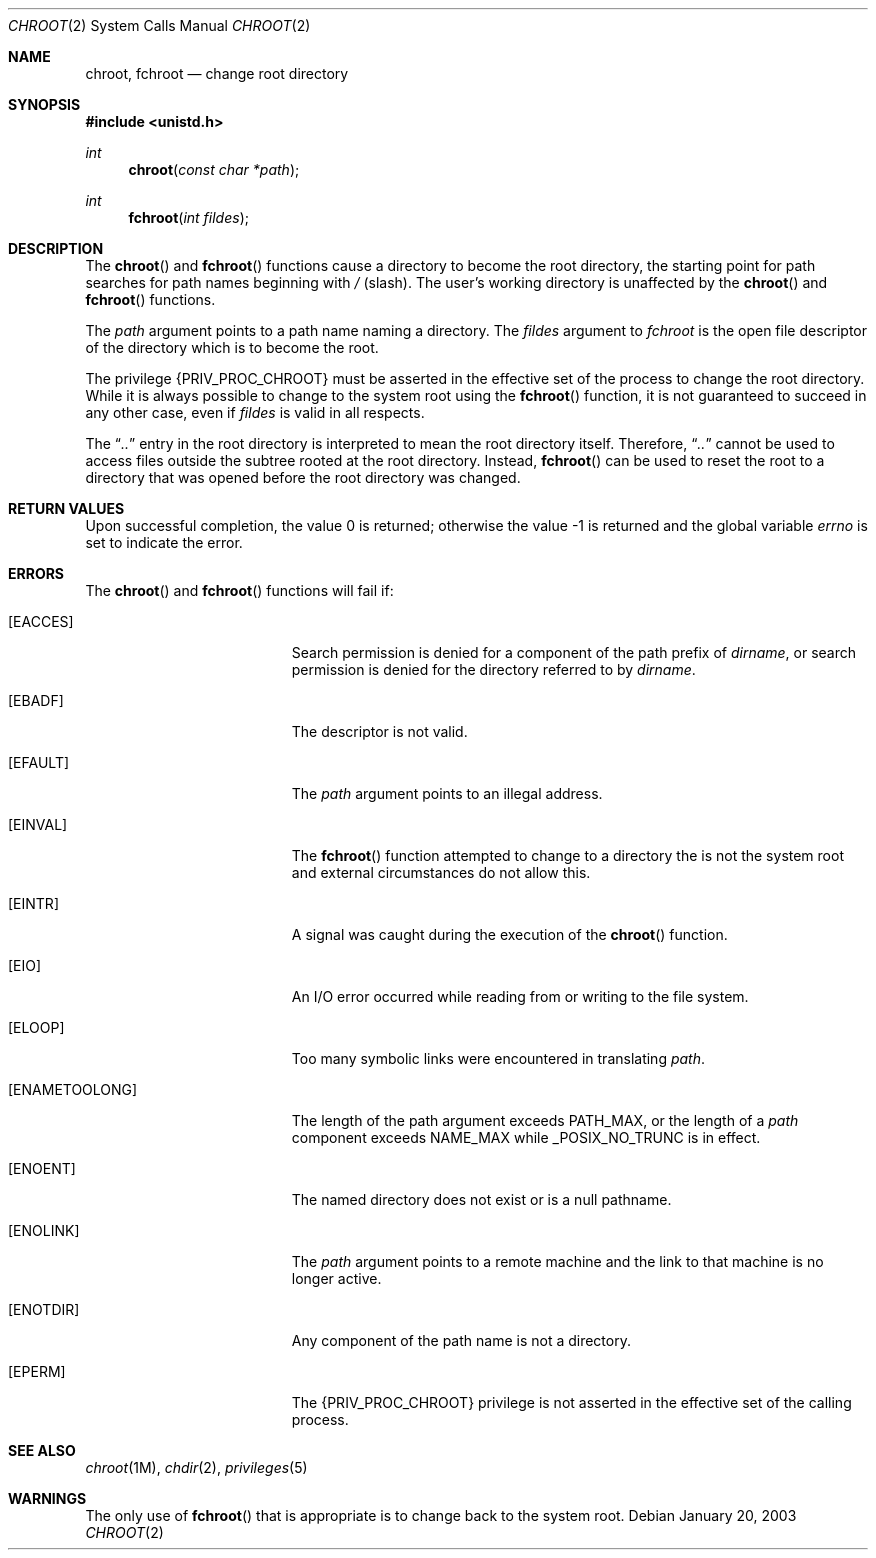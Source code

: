 .\"  Copyright 1989 AT&T.  Copyright (c) 2003, Sun Microsystems, Inc.  All Rights Reserved
.\" The contents of this file are subject to the terms of the Common Development and Distribution License (the "License").  You may not use this file except in compliance with the License.
.\" You can obtain a copy of the license at usr/src/OPENSOLARIS.LICENSE or http://www.opensolaris.org/os/licensing.  See the License for the specific language governing permissions and limitations under the License.
.\" When distributing Covered Code, include this CDDL HEADER in each file and include the License file at usr/src/OPENSOLARIS.LICENSE.  If applicable, add the following below this CDDL HEADER, with the fields enclosed by brackets "[]" replaced with your own identifying information: Portions Copyright [yyyy] [name of copyright owner]
.\"
.\" The contents of this file are subject to the terms of the
.\" Common Development and Distribution License (the "License").
.\" You may not use this file except in compliance with the License.
.\"
.\" You can obtain a copy of the license at usr/src/OPENSOLARIS.LICENSE
.\" or http://www.opensolaris.org/os/licensing.
.\" See the License for the specific language governing permissions
.\" and limitations under the License.
.\"
.\" When distributing Covered Code, include this CDDL HEADER in each
.\" file and include the License file at usr/src/OPENSOLARIS.LICENSE.
.\" If applicable, add the following below this CDDL HEADER, with the
.\" fields enclosed by brackets "[]" replaced with your own identifying
.\" information: Portions Copyright [yyyy] [name of copyright owner]
.\"
.\"
.\" Copyright 1989 AT&T
.\" Copyright (c) 2003, Sun Microsystems, Inc. All Rights Reserved
.\"
.Dd January 20, 2003
.Dt CHROOT 2
.Os
.Sh NAME
.Nm chroot, fchroot
.Nd change root directory
.Sh SYNOPSIS
.In unistd.h
.Ft int
.Fn chroot "const char *path"
.Ft int
.Fn fchroot "int fildes"
.Sh DESCRIPTION
The
.Fn chroot
and
.Fn fchroot
functions cause a directory to become the root directory, the starting point
for path searches for path names beginning with
.Pa / Pq slash .
The user's working directory is unaffected by
the
.Fn chroot
and
.Fn fchroot
functions.
.Pp
The
.Fa path
argument points to a path name naming a directory.
The
.Fa fildes
argument to
.Fa fchroot
is the open file descriptor of the directory which is to become the root.
.Pp
The privilege
.Brq Dv PRIV_PROC_CHROOT
must be asserted in the effective set of the process to change the root
directory.
While it is always possible to change to the system root using the
.Fn fchroot
function, it is not guaranteed to succeed in any other case, even if
.Fa fildes
is valid in all respects.
.Pp
The
.Dq Pa \&..
entry in the root directory is interpreted to mean the root directory itself.
Therefore,
.Dq Pa \&..
cannot be used to access files outside the subtree rooted at the root
directory.
Instead,
.Fn fchroot
can be used to reset the root to a directory that was opened before the root
directory was changed.
.Sh RETURN VALUES
.Rv -std
.Sh ERRORS
The
.Fn chroot
and
.Fn fchroot
functions will fail if:
.Bl -tag -width Er
.It Bq Er EACCES
Search permission is denied for a component of the path prefix of
.Fa dirname ,
or search permission is denied for the directory referred to by
.Fa dirname .
.It Bq Er EBADF
The descriptor is not valid.
.It Bq Er EFAULT
The
.Fa path
argument points to an illegal address.
.It Bq Er EINVAL
The
.Fn fchroot
function attempted to change to a directory the is not the system root and
external circumstances do not allow this.
.It Bq Er EINTR
A signal was caught during the execution of the
.Fn chroot
function.
.It Bq Er EIO
An I/O error occurred while reading from or writing to the file system.
.It Bq Er ELOOP
Too many symbolic links were encountered in translating
.Fa path .
.It Bq Er ENAMETOOLONG
The length of the  path  argument exceeds
.Dv PATH_MAX ,
or the length of a
.Fa path
component exceeds
.Dv NAME_MAX
while
.Dv _POSIX_NO_TRUNC
is in effect.
.It Bq Er ENOENT
The named directory does not exist or is a null pathname.
.It Bq Er ENOLINK
The
.Fa path
argument points to a remote machine and the link to that machine is no longer
active.
.It Bq Er ENOTDIR
Any component of the path name is not a directory.
.It Bq Er EPERM
The
.Brq Dv PRIV_PROC_CHROOT
privilege is not asserted in the effective set of the calling process.
.El
.Sh SEE ALSO
.Xr chroot 1M ,
.Xr chdir 2 ,
.Xr privileges 5
.Sh WARNINGS
The only use of
.Fn fchroot
that is appropriate is to change back to the system root.
